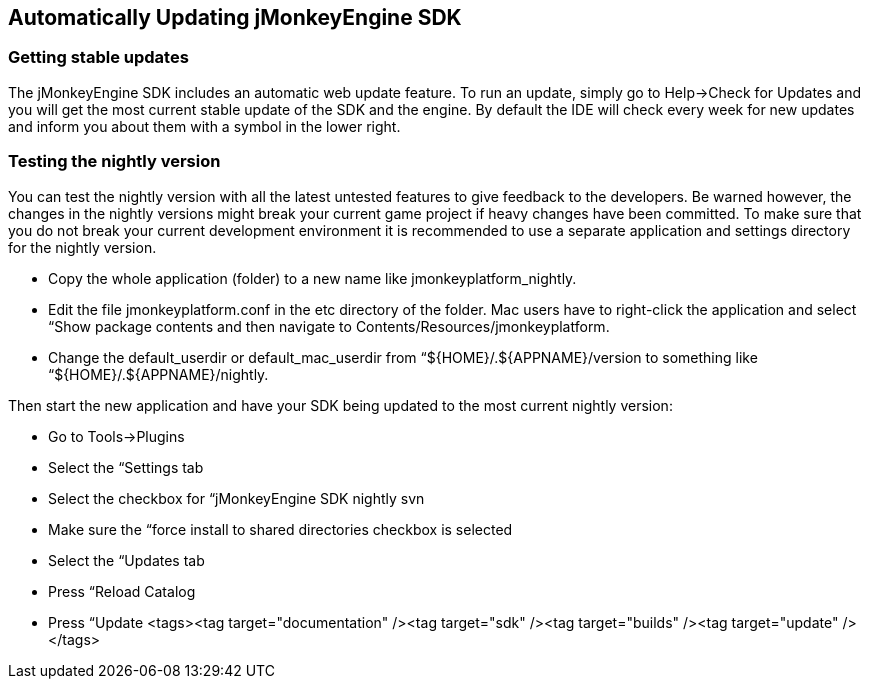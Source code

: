 

== Automatically Updating jMonkeyEngine SDK


=== Getting stable updates

The jMonkeyEngine SDK includes an automatic web update feature. To run an update, simply go to Help→Check for Updates and you will get the most current stable update of the SDK and the engine. By default the IDE will check every week for new updates and inform you about them with a symbol in the lower right.



=== Testing the nightly version

You can test the nightly version with all the latest untested features to give feedback to the developers. Be warned however, the changes in the nightly versions might break your current game project if heavy changes have been committed. To make sure that you do not break your current development environment it is recommended to use a separate application and settings directory for the nightly version.


*  Copy the whole application (folder) to a new name like jmonkeyplatform_nightly.
*  Edit the file jmonkeyplatform.conf in the etc directory of the folder. Mac users have to right-click the application and select “Show package contents and then navigate to Contents/Resources/jmonkeyplatform.
*  Change the default_userdir or default_mac_userdir from “${HOME}/.${APPNAME}/version to something like “${HOME}/.${APPNAME}/nightly.

Then start the new application and have your SDK being updated to the most current nightly version:


*  Go to Tools→Plugins
*  Select the “Settings tab
*  Select the checkbox for “jMonkeyEngine SDK nightly svn
*  Make sure the “force install to shared directories checkbox is selected
*  Select the “Updates tab
*  Press “Reload Catalog
*  Press “Update
<tags><tag target="documentation" /><tag target="sdk" /><tag target="builds" /><tag target="update" /></tags>
